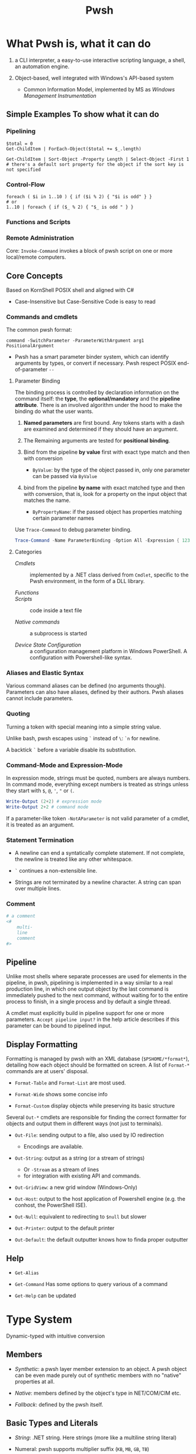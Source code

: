 #+TITLE: Pwsh

* What Pwsh is, what it can do

1. a CLI interpreter, a easy-to-use interactive scripting language, a shell, an automation engine.

2. Object-based, well integrated with Windows's API-based system
   + Common Information Model, implemented by MS as /Windows Management Instrumentation/

** Simple Examples To show what it can do

*** Pipelining

#+begin_src shell
$total = 0
Get-ChildItem | ForEach-Object($total += $_.length)

Get-ChildItem | Sort-Object -Property Length | Select-Object -First 1 # there's a default sort property for the object if the sort key is not specified
#+end_src

*** Control-Flow

#+begin_src shell
foreach ( $i in 1..10 ) { if ($i % 2) { "$i is odd" } }
# or
1..10 | foreach { if ($_ % 2) { "$_ is odd " } }
#+end_src

*** Functions and Scripts

*** Remote Administration

Core: =Invoke-Command= invokes a block of pwsh script on one or more local/remote computers.

** Core Concepts

Based on KornShell POSIX shell and aligned with C#

- Case-Insensitive but Case-Sensitive Code is easy to read

*** Commands and cmdlets

The common pwsh format:

#+begin_src shell
command -SwitchParameter -ParameterWithArgument arg1 PositionalArgument
#+end_src

- Pwsh has a smart parameter binder system, which can identify arguments by
  types, or convert if necessary. Pwsh respect POSIX end-of-parameter =--=

**** Parameter Binding

The binding process is controlled by declaration information on the command
itself: the *type*, the *optional/mandatory* and the *pipeline attribute*.
There is an involved algorithm under the hood to make the binding do what the
user wants.

1. *Named parameters* are first bound. Any tokens starts with a dash are examined
   and determined if they should have an argument.

2. The Remaining arguments are tested for
   *positional binding*.

3. Bind from the pipeline *by value* first with exact type match and then with conversion
   - =ByValue=: by the type of the object passed in, only one parameter can be passed via =ByValue=

5. bind from the pipeline *by name* with exact matched type and then with conversion, that is, look for a property
   on the input object that matches the name.
   - =ByPropertyName=: if the passed object has properties matching certain parameter names

Use =Trace-Command= to debug parameter binding.

#+begin_src powershell
Trace-Command -Name ParameterBinding -Option All -Expression { 123 | Write-Output } -PSHost
#+end_src

**** Categories

- /Cmdlets/ :: implemented by a .NET class derived from =Cmdlet=, specific to the Pwsh environment, in the form of a DLL library.

- /Functions/ ::

- /Scripts/ :: code inside a text file

- /Native commands/ :: a subprocess is started

- /Device State Configuration/ :: a configuration management platform in Windows
  PowerShell. A configuration with Powershell-like syntax.

*** Aliases and Elastic Syntax

Various command aliases can be defined (no arguments though). Parameters can
also have aliases, defined by their authors.
Pwsh aliases cannot include parameters.

*** Quoting

Turning a token with special meaning into a simple string value.

Unlike bash, pwsh escapes using =`= instead of =\=: =`n= for newline.

A backtick =`= before a variable disable its substitution.

*** Command-Mode and Expression-Mode

In expression mode, strings must be quoted, numbers are always numbers.
In command mode, everything except numbers is treated as strings unless they
start with =$=, =@=, ='=, ="= or =(=.

#+begin_src powershell
Write-Output (2+2) # expression mode
Write-Output 2+2 # command mode
#+end_src

If a parameter-like token =-NotAParameter= is not valid parameter of a cmdlet,
it is treated as an argument.

*** Statement Termination

- A newline can end a syntatically complete statement. If not complete, the
  newline is treated like any other whitespace.

- =`=  continues a non-extensible line.

- Strings are not terminated by a newline character. A string can span over
  multiple lines.

*** Comment

#+begin_src powershell
# a comment
<#
    multi-
    line
    comment
#>
#+end_src

** Pipeline

Unlike most shells where separate processes are used for elements in the
pipeline, in pwsh, pipelining is implemented in a way similar to a real
production line, in which one output object by the last command is immediately
pushed to the next command, without waiting for to the entire process to finish,
in a single process and by default a single thread.

A cmdlet must explicitly build in pipeline support for one or more parameters.
=Accept pipeline input?= in the help article describes if this parameter can be
bound to pipelined input.

** Display Formatting

Formatting is managed by pwsh with an XML database (=$PSHOME/*format*=), detailing how each object
should be formatted on screen. A list of =Format-*= commands are at users'
disposal.

- =Format-Table= and =Format-List= are most used.

- =Format-Wide= shows some concise info

- =Format-Custom= display objects while preserving its basic structure

Several =Out-*= cmdlets are responsible for finding the correct formatter for
objects and output them in different ways (not just to terminals).

- =Out-File=: sending output to a file, also used by IO redirection
  + Encodings are available.

- =Out-String=: output as a string (or a stream of strings)
  + Or =-Stream= as a stream of lines
  + for integration with existing API and commands.

- =Out-GridView=: a new grid window (Windows-Only)

- =Out-Host=: output to the host application of Powershell engine (e.g. the
  conhost, the PowerShell ISE).

- =Out-Null=: equivalent to redirecting to =$null= but slower

- =Out-Printer=: output to the default printer

- =Out-Default=: the default outputter knows how to finda proper outputter

** Help

- =Get-Alias=

- =Get-Command= Has some options to query various of a command

- =Get-Help= can be updated

* Type System

Dynamic-typed with intuitive conversion

** Members

- /Synthetic/: a pwsh layer member extension to an object. A pwsh object can be even made purely out of synthetic members with no "native" properties at all.

- /Native/: members defined by the object's type in NET/COM/CIM etc.

- /Fallback/: defined by the pwsh itself.

** Basic Types and Literals

- /String/: .NET string. Here strings (more like a multiline string literal)

- Numeral: pwsh supports multiplier suffix (=KB=, =MB=, =GB=, =TB=)

- =HashTable= (=System.Collections.HashTable=): =@{ name1 = vallue2; ... }=. Key can be accessed like a member =htbl.name1=, or in batch =htbl[keys]=. =foreach= in pwsh does not consider =HashTable= to be a collection type, =.GetEnumerator()= must be explicitly used. Ordered =System.Collections.Specialized.OrderedDictionary= is also available =[ordered]@{ ... }=

- =Array=: there is no array literal in pwsh, =A,B,C,D= is not an array literal but a sequence of expressions (comma expressions). Any object is a pseudo-array and has a =.Count= property. Pipeline output is collected into an array. Arrays are weakly typed and thus polymorphic by default.

 #+begin_src shell
(, 1) # singleton
@() # empty array
 #+end_src

- /Type Literal/: =[TypeName]=. This is not a mere type cast but also a data conversion or used to invoke a static method. Pwsh searches type names first in the type alias table, then check the full name and finally try to append a =System=. A type literal itself returns a type object.

#+begin_src shell
[char[]] '123'
[int[]] '123'
[System.Collections.Generic.List[int]]
[String]::Join(' + ', @(1, 2, 3))
[int[]] [char[]] 'Hello world'
#+end_src

*** Type Conversion Algorithm

* Operators and Expressions

** Arithmetic

- =+=: addition, string concatenation, collection join

- =*=: multiplication, string multiplication,

** Assignment

Assignment in Pwsh is also a value expression

#+begin_src shell
$a, $b, $c = 1, 2, 3, 4
$a, $b = $b, $a

$data = cat -Path .\csv.csv | foreach {
    $e = @{}
    $e.level, [int] $e.lower, [int] $e.upper = -split $_
    $e
}
#+end_src

** Comparison

**** =-gt=, =-ge=, =-le= =-lt= =-eq= =-ne= and their case-sensitive (=-ceq=) and case-insensitive (=-ieq=) version. (All shell languages have been using =<= and =>= for IO redirection).

The behavior of the comparison operators is significantly affected by the type of left operand (e.g. type conversion).

If the operands are not strings and numbers, the .NET comparison mechanisms are used

1. =IComparable= interfaces

2. =.Equals()= method

3. Convert the right operand into the type of the left

Basic comparison involving a collection and a scalar is a filter operation.

#+begin_src shell
1,2,3,4,5,6 -gt 2 # any numbers greater than 2
#+end_src

**** =-contains=, =-notcontains=, =-in=, =-notin= and their friends.

** Pattern Matching and Text Manipulation

These operators also have case-sensitive and case-insensitive versions.

- =-like=, =-notlike=: wildcard matching

- =-match=, =-notmatch=: regex matching. =$matches= is set and represents the matched part.

- =-replace=: regex substitution

- =ireplace=: deletion of the regex matched

** =-split= and =-join=

Join the lements of a collection into a single string or split strings into a collection of substrings

#+begin_src shell
1,2,3 -join '+'

'a:b:c:d:e' -split ':'
'a:b:c:d:e' -split ':',3
#+end_src

=-split= accepts a complex scriptblock.

*** Logical and bitwise operators

- =-and=, =-or=, =-not=, =-xor=

- =-band=, =-bxor=, =-bnot=, =-shl=, =-shr=

*** =.where()= and =.foreach()= methods

#+begin_src shell
(Get-Process).where({$_.handles -gt 1000})
($data).ForEach({$_ * 2})
$data.ForEach([double]) | Get-Member
(Get-Process).foreach('Name')
#+end_src

** Type Operators

- =-is=, =-isnot=, =-as=: the type operand can be a type literal or a string. =-as= is more aggressive in pwsh than in C#.

** Unary Operators

- =-not=, =-=, =+=, =++=, =--=, =,= (one-element array)

- =[type]=: the output of an expression can be discarded by casting it to =[void]=.

** Grouping and Subexpressions

- parenthesis grouping: =(Get-ChildItem).Count=. Pipelines are allowed.

- subexpression =$(statementList)= group collections of statements. subexpression voids voidable expressions =$($a++)= returns nothing.

- array subexpression =@(...)=: groups collections of statements and returns the result as an array. This is convenient since it does not wrap an array with another array but wraps a single element with an array.

 #+begin_src shell
@(dir c:\; dir d:\) # a shorthand for [object[]] $(...)
 #+end_src

** Range Operator and Index Operator

- =valueExpression..valueExpression=: high precendence than all binary operators

- =arr.[idx]=: supports negative indices and slicing

 #+begin_src shell
(1,2,3)[-1]
(1,2,3,4,5)[-1,-2]
(1,2,3,4,5)[0..2]
$2d[ (0,0) , (1,0) ] # $2d[0,0] and $2d[1,0]
 #+end_src

**  Fallback dot operator

If the object itself doesn’t have a property and that object is a collection, PowerShell will check the contained objects to see if that member exists and return a collection of those values.

#+begin_src shell
$names = ( $obj | Get-Member -Type property l*).name
#+end_src

** using namespace and assembly

- =Add-Type=

#+begin_src shell
using asssembly Oracle.ManagedDataAccess
using namespace Oracle.ManagedDataAccess.Client
#+end_src

** Dynamic method/property invocation

#+begin_src shell
[math]::$methodName.Invoke(2,3)

$l = 'Length'
(1,2,3).$l # (1,2,3).Length
#+end_src

** Format Operator

A shorthand for =System.String.Format=

** Redirection Operations

Available output streams are much more than POSIX shell. Input redirection is not available in pwsh.

- =*=: all output

- =1=: success output

- =2=: errors

- =3=: warnings

- =4=: verbose output

- =5=: debug output

- =6=: info messages

#+begin_src shell
 > outputFile
 >> outputFile
 2> errorFile
 2>> errorFile
 2>&1
 2> $null

 # under the covers
 | out-fiel -path outputFile
#+end_src

** Variables

Reside inside the =variable= PSDrive.

#+begin_src shell
Test-Path -Path variable:variableName

[int] $var = -2

# Pwsh supports attribute-constrained variables
[ValidateLength(0, 5)] [string] $cv = ''

${this is a variable name}
$_this_is_also_a_varname

# a global variable
$global:MyGlobalName = 123
$env:envvar

# the variable notation can even access files, not implemented in Registry though
${C:\Users\020959\source\repos\SqlTemp\out.txt} = 123
#+end_src

*** Variable cmdlets

#+begin_src shell
Import-Csv myVars.csv | foreach { Set-Variable -Name $_.Name -Value $_.Value }
Get-Variable -ValueOnly pwd
Remove-Variable myvar
Set-Variable -Option Constant -Name myconst -Value myvalue # set constant
#+end_src

pwsh has something similar to Python's =*args=

#+begin_src shell
function s {
    param ($x, $y, $z)
    ...
}
s @list
#+end_src

* Flow Control

** Conditional

={}= is not to leave out. Although not a FP language, it is possible to assign the result of a if subexpression to a variable

#+begin_src shell
$result = $(if ((Test-Path -Path Variable:result)) { 6 })

if (boolean expression1) {
       ...
} elseif (boolean expression2) {
       ...
} else {
       ...
}
#+end_src

** Looping

#+begin_src shell
while () { stmts }
do { stmts } while ()
do { stmts } until ()
for ( ; ; ) { stmts }
foreach ($var in <pipeline>) { stmts }
#+end_src

Subexpressions are a blessing!

#+begin_src shell
for ($($result=@(); $i=0); $i -lt 5; $i++) { $result += $i }

for ($($i = 3; $j = 3); ($i -lt 10) -and ($j -lt 10); $($i++, $j++)) { '{0} {1}' -f $i,$j }

# there is a special loop variable
foreach ($i in 1..10)
{ [void] $foreach.MoveNext(); $i + $foreach.Current }

# strings and hashtables are not treated as an IEnumerable
foreach ($i in "hi") {$i }
#+end_src

** =Switch=: pattern matching, branching and iteration

#+begin_src shell
# basic usage
$a = switch (1) { 1 { 'one' } }

# pattern matching
switch -wildcard ('abc') { a* { 'astar' } *c {'starc' + "$_" } } # $_ is matched original object
switch -regex ('abc') { '(^a)(.*$)' { $matches } }

# conditional branching
switch (8) {
 { $_ -gt 3 } { 'greater than three' }
 {$_ -gt 7 } { 'greater than 7' }
 }

# loop, like a foreach with conditional if inside
switch (1,2,3,4,5,6) {
    { $_ % 2 } { "Odd $_"; continue }
            4 { 'Four' }
    default { "Even $_" }
}

switch -wildcard (Get-ChildItem c:\windows) {
    ,*.dll {$dll++}
    ,*.txt {$txt++}
    ,*.log {$log++}
}

switch -regex -file $env:TEMP\files.txt { # regex-match files.txt line by line
'\.log$' {$lg++}
'\.tmp$' {$tm++}
'\.cvr$' {$cr++}
}

switch ($options){
    '-a' { $a=$true }
    '-b' { [void] $switch.MoveNext(); $b= $switch.Current } # swtich loop enumerator
    '-c' { $c=$true }
    '-d' { $d=$true }
}

#+end_src

** Flow Control cmdlet

*** =ForEach-Object=

Mapping

#+begin_src shell
# - | ForEach-Object <scriptBlocK>
 Get-ChildItem *.txt | foreach-object {$_.length} # %{$_.Length}

# - | ForEach-Object -Begin <> -Process <> -End <>
Get-Process | %{$t = 0}{ $t += 1 }{$t}

# Like all cmdlets, output of collections gets unravelled
1,(2,3) | % {$_} # Length of 3
$b = (1, (2,3)) | %{ ,$_ } # length of 2

# - | ForEach-Object <operational statement>
Get-Process | ForEach-Object ProcessName
'test', 'strings' | foreach ToUpper
#+end_src

*** =Where-Object=

Filtering

#+begin_src shell
1..10|?{!($_-band 1)}


Get-Process | where {$_.Handles -gt 1000}

# allowed but not recommended
Get-Process | where -Property Handles -Value 1000 –gt

#+end_src


* Functions

Functions reside in =Function:/=, which can be removed from the current session by =Remove-Item=

** Simple Functions (like a bash function)

#+begin_src shell
function <name> { <statement list> } # $args separated by $OFS

function ql { $args }
function qs { "$args" }

function <name> (paramList) { <statements> }
function <name> { param <paraList> <statements> }

function subtract ($minuend, $subtrahend) { $minuend - $subtrahend }
subtract 10 12 # as a cmdlet without parentheses not a method
subtract -minuend 10 -subtrahend 12
ubtract -minuend 10  12
subtract -subtrahend 12  10

function nadd ([int] $augend = 0, [int] $addend = 1) { $augend + $addend}
function nadd ([int] $augend ) { ($args | ForEach-Object { $augend += $_ }); $augend } # extra arguments are saved to $args

function bar ([switch] $x) { "x is $x"; foo -s: $x } # switch parameter is a boolean and can be passed
#+end_src

*** Parameter Binding to named and position parameters

1. Any named parameters are bound and then removed from the list of parameters still to be bound

2. Any remaining parameters are bound by position


To mix and match, always put the
parameters that you want to specify by name at the end of the parameter list;

*** Return and Output

There is no return value since pwsh is a shell. A function just emits output. Unused expressions or return value from methods will be output (Be caution when using .NET methods). The =return= value is mainly used to exit early.

*** Simple Functions and Pipeline

#+begin_src shell
<# special enumerator variable $input, produced by the prior cmdlet
   this is not streaming processing
#>
function sum {
    $total = 0
    foreach ($n in $input) {
        $total += $n
    }
    $total
}

# cmdlet-like pipeline function
function sum {
    begin { $total = 0; }
    process { $total += $_ }
    end { $total }
}
#+end_src

*** Variable Scoping in Functions

Pwsh uses /hygienic dynamic scoping/, with which an inner variable shadows an outer variable. Unix shells all use dynamic scoping since unix shells are process-based: a child will inevitably inherit its parent's exported variables.

#+begin_src shell
$x = 7
function one { "x is $x"}
function two { $x = 22; one}

one # 7
two # 22
one # 7

# to use the global x
function one {"x is $global:x"}
#+end_src

** Advanced Functions

#+begin_src shell
# Advanced functions
function Install-Software {
   [CmdletBinding()]
   param(
    [Parameter()]
    [ValidateSet('1','2')]
    [string]$Version = 2

    [Parameter(Mandatory, ValueFromPipeline)]
    [string]$ComputerName
   )
   process { # where the main code should live
       Write-Host "I installed software version $Version on $ComputerName. Yippee!"
   }
}

#+end_src

** Scripts

The /execution policy/ of Pwsh by default prevents users from running scripts. For Windows Servers 2012 and above, =RemoteSigned= is the default execution policy which allows the user to run a local script. If administrator privilege is not available, use =-Scope Process= with =Set-ExecutionPolicy= to set just for the current session.

Argument passing is the same as passing them to basic functions (=$args=), or using the =param()= statement as the first executable line of a script. Exit a script by calling =exit=

A script forms a script variable scope which can be referenced by =scriptname:variablename=.

To reference a script, =. script.ps1= just like any other POSIX shells (a module is recommended for authoring a script library though). Like most shells, Pwsh searches scripts using =$PATH=

By default pwsh uses =-Command= if command arguments are provided. Use =-File= to execute a script to avoid whitespace-related problems. There is some difference between the two.

#+begin_src shell
powershell -Command ./myscripts.ps1 # starts a pwsh and execute a script
powershell -File ./myscript.ps1 # starts a pwsh and run everything inside the script
#+end_src

*** Calling Operator and dot-sourcing

Different when calling functions and scripts, same for cmdlets and external programs.

- =&=, the calling operator: scripts and functions are executed in a child scope (just like a POSIX shell would start a new process)

- =.=, the dot-source operator: executes scritps and functions in the current scope. Typically used to modify the caller's scope by adding functions, aliases and possibly variables for later use

*** Advanced Functions and Scripts

Cmdlets that are written as a Pwsh function (with =cmdletBinding= attribute). Parameter validation is automatically done by using metadata.

#+begin_src shell
function <name> {
    [CmdletBinding(<options>)] # explicitly declares an advanced function
    [OutputType(<type and parameterSet>)]
    param (
        [Paramter(ParameterSet="set1", Position=0, Mandatory=$true)] # inplicitly declares an advacned function
        [int]
        $p1 = <InitializationExpression1>,
        [Paramter(ParameterSet="set2", Position=0, Mandatory=$true)]
        [int]
        $p2 = <InitializationExpression2>
    )

    <statement1>
    <statement2>
}
#+end_src

**** =CmdletBinding=

=$PSCmdlet= provides various utility methods for script authors to implement cmdlet-like functions/script.

***** =ConfirmImpact=

Display a confirm prompt if the value is equal to or greater than  the =$ConfirmPreference= variable.

***** =SupportsPaging=

Adds three parameters (=-Skip=, =-First=, =-IncludeTotalCount=) to support paging. These parameters can be obtained through =$PSCmdlet.PagingParameters=.

***** =SupportsShouldProcess=

Enable =-Confirm= and =-WhatIf= (dryrun) standard parameters.

#+begin_src shell
function Stop-ProcessUsingWMI {
  [CmdletBinding(SupportsShouldProcess = $True)]
  param(
    [parameter(mandatory = $true)] [regex] $pattern
  )
  foreach ($process in (Get-CimInstance Win32_Process |
    where { $_.Name -match $pattern })) {
    if ($PSCmdlet.ShouldProcess(
        "process $($process.Name) " +
        " (id: $($process.ProcessId))" ,
        "Stop Process")) {
      Invoke-CimMethod -MethodName Terminate -InputObject $process
    }
  }
}
#+end_src

***** =OutputType=

A type hint

#+begin_src shell
function Test-OutputType {
    [CmdletBinding(DefaultParameterSetName = '1nt')]
    [OutputType('asInt', [int])]
    [OutputType('asString', [string])]
    [OutputType('asDouble', ([double], [single]))]
    [OutputType('lie', [int])]
    param (
        [parameter(ParameterSetName='asInt')] [switch] $asInt,
        [parameter(ParameterSetName='asString')] [switch] $asString,
        [parameter(ParameterSetName='asDouble')] [switch] $asDouble,
        [parameter(ParameterSetName='lie')] [switch] $lie
    )
    Write-Host "Parameter set: $($PSCmdlet.ParameterSetName)"
    switch ($PSCmdlet.ParameterSetName) {
        'asInt' { 1 ; break }
        'asString' { '1' ; break }
        'asDouble' { 1.0 ; break }
        'lie' { 'Hello there'; break } }
}

(Get-Command Test-OutputType).OutputType
#+end_src

* Providers and its use: COM and CIM

A PowerShell provider is a software component used to produce a filesystem-like named-drive experience for other data stores such as the registry.

- =Get-PSProvider=, =Get-PSDrive=

A provider provides the core activities groped by =Item=, =ChildItem=, =ItemProperty=, =Content=, =Location=, =Path= =PSDrive= and =PSProvider=.
(help =aoubt_Core_Commands= and =about_providers=). Each provider has at least one drive (=PSDrive=) associated with it.

PSDrives can also be accessed directly by using namespace of =PSProvider=

#+begin_src shell
cd FileSystem::\\localhost\c$ # same as "cd C:\"
#+end_src

** FileSystem

- Hidden files are not displayed by default and a =-Force= parameter is required.

- =-LiteralPath= parameter suppresses pattern-matching and related special characters.

** The Registry

The Registry is mounted as several PSDrives. Under them there are items (keys), their properties and child items (subkeys)


** COM

Pwsh can load COM with its own adaption layer without the use of .NET/COM interop. =-Switch= enforces this by throwing an error if .NET one is loaded.

COM objects are located in a GUID, not a friendlier alias =ProgID= (=<Program>.<Component>.<Version>=) exists for use.

#+begin_src shell
$shell = New-Object -ComObject Shell.Application
$shell.Explore('C:\Temp') # this opens up the file explorer and navigates to C:\Temp
#+end_src

There are some problems with Pwsh's support for COM. Many COM components are 32-bit and a 32-bit pwsh must be launched to use them. Also, some COM objects have different .NET wrappers, giving them different interfaces.

** CIM

Provides a common definition of management information for systems, networks, applications and services.

All CIM classes are identified by a path of =\\computer\namespace\namespace:class=. The default namespace is =root\cimv2=.

- =Get-CimClass=: retrieves class structures of specified CIM classes, also for retrieving available CIM classes.

- =Get-CimInstance=: With =-ComputerName=, it retrives data from a remote computer. =-Filter= and WQL query is available for filtering and other use.

- =New-CimInstance=: ??. Instances are then deleted by =Remove-CimInstance=

- =Set-CimInstance=: modify a property value on a CIM instance.

  CIM classes have methods to call.

 =-Invoke-CimMethod=

#+begin_src shell
<# This starts a new calculator #>
Invoke-CimMethod -ClassName Win32_Process -MethodName Create -Arguments @{CommandLine = 'calc.exe'}
#+end_src

*** CIM Remoting

Create a session (=New-CimSession=) and pass it to =Get-CimInstance=

Some of the pwsh cmdlets are actually implemented as a wrapper around CIM classes, which accepts a =-CimSession= parameter.


* Basics: Everything in PowerShell is an Object


** Automatic Variables

Premade powershell variables

- =$null=, =$true=, =$false=

- =$LASTEXITCODE=

- preference variables: used to configure the default behavior of output streams

** Data types

Basically CLR types.

- =Select-Object=: mostly used with pipelining

- =Get-Member=

**** Arrays and ArrayList

- =@()=, =,,,,=: pwsh treats any comma-separted set of values as an array

- =[]=

- =..= range operator, full closed interval

- ~+=~ and =+= concatenate arrays or add elements (new arrays are created)

  An ArrayList is created by simply casting an array

 #+begin_src shell
$colorPicker = [System.Collections.ArrayList]@("blue", "white")
 #+end_src

**** =HashTable=

#+begin_src shell
$users = @{
    abertram = "Adam Bertram"
    raquelcer = "Raquel Cerillo"
    zheng21 = "Justin Zheng"
}

$users.abertram
$users['abertram'"]
#+end_src

**** Custom Objects =PSCustomObject=

#+begin_src shell
$users = [PSCustomObject]@{
    abertram = "Adam Bertram"
    raquelcer = "Raquel Cerillo"
    zheng21 = "Justin Zheng"
}
#+end_src


* Error Handling

** Handling Nonterminating Errors

- Set =ErrorAction=: what action to take if the cmdlet encounters a nonterminating error

The best practice is to always set =$ErrorActionPreference= to =Stop= to remove the concept of nonterminating errors altogether. This allows you to catch all types of exceptions, and spare yourself the work of knowing in advance which errors are terminating and which are nonterminating.

** Handling Terminating Errors

#+begin_src shell
try {
    # initial code
} catch {
    # code that runs if terminating error found
} finally {
    # code that runs at the end
}

#+end_src

* Modules

- System Modules: in =System32\WindowsPowerShell\1.0\Modules=

- All User modules: =Program~\WindowsPowerShell\Modules=

- Current User Module: =Users\UserName\Documents\WindowsPowerShell\Modules=

=PSModulePath= sets the search path of modules

=Import-Module= is used to manually import a module. Modules in search paths are automatically imported the first time its cmdlets are called.

A typical PowerShell module consists of a folder (the module container), =.psm1= file (the module), and a =.psd1= file (the module manifest).
Any text file with a =.psm1= file extension can be a PowerShell module.
A module manifest =.psd1= (=New-ModuleManifest=) is an optional but recommended text file written in the form of a PowerShell hashtable. This hashtable contains elements that describe metadata about the module.

Powershell gallery and =PowerShellGet= Module.

* Remoting

=&= executes a scriptblock.

- =Invoke-Command=: a script block or a local script file

- =New-PSSession=: create a session (not immediately interactive), =Enter=PSSession=, =Remove-PSSession=, =disconnect-PSSession=, =connect-PSSession=. A session exists on both sides of the connection.

** Applications

*** Structured Data

1. =ConvertTo-Csv=, =CovertFrom-Csv=, =Import-Csv=, =Export-Csv=

* Style and Best Practice

** Style

1. Use aliases for interactive input and full names for scripting

- =Set-StrictMode=: use this to enforce good practice

* Cookbook

** Create a scheduled task

[[https://stackoverflow.com/questions/13965997/powershell-set-a-scheduled-task-to-run-when-user-isnt-logged-in][powershell-set-a-scheduled-task-to-run-when-user-isnt-logged-in]]

#+begin_src shell
# requires SeBatchLogonRight

# a cmd.exe is spawn to run the task; be careful of the quotes
$action = New-ScheduledTaskAction -Execute 'powershell' -Argument '-NoProfile -ExecutionPolicy RemoteSigned -File C:\Users\Administrator\bin\db_backup.ps1'
$trigger  = New-ScheduledTaskTrigger -Daily -At (New-Object datetime 2023,5,23,21,0,0)

# Password means we can log on as we want without a user session; use limited instead of elevated privileges
$principal = New-ScheduledTaskprincipal -UserId 'Administrator' -LogonType Password -RunLevel Limited

$cred = Get-Credential -userName Administrator -Message 'Input Administrator credential'

$task = New-ScheduledTask -Action $action -Trigger $trigger  -Principal $principal

# the password needs to be plan text
$pwd = [System.Net.NetworkCredential]::new("", $cred.Password).Password

Register-Scheduledtask -TaskName db_backup -InputObject $task -User 'Administrator' -Password $pwd

# to modify a task, retrieve it, modify it and set it with the correct credential again
$Task = Get-ScheduledTask -TaskName 'Collect Telemetry' -TaskPath '\Awesome App'
$Task.Actions[0].WorkingDirectory = 'C:\AwesomeApp'
$Task | Set-ScheduledTask -User 'CONTOSO\AppTelemetry' -Password 'ShhD0ntT3ll4ny0n3!'
#+end_src
